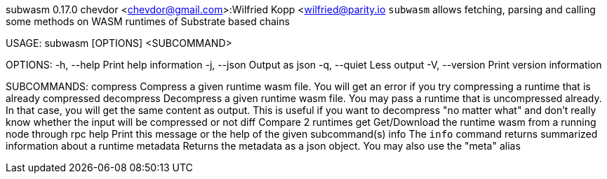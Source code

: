 subwasm 0.17.0
chevdor <chevdor@gmail.com>:Wilfried Kopp <wilfried@parity.io
`subwasm` allows fetching, parsing and calling some methods on WASM runtimes of Substrate based
chains

USAGE:
    subwasm [OPTIONS] <SUBCOMMAND>

OPTIONS:
    -h, --help       Print help information
    -j, --json       Output as json
    -q, --quiet      Less output
    -V, --version    Print version information

SUBCOMMANDS:
    compress      Compress a given runtime wasm file. You will get an error if you try
                      compressing a runtime that is already compressed
    decompress    Decompress a given runtime wasm file. You may pass a runtime that is
                      uncompressed already. In that case, you will get the same content as output.
                      This is useful if you want to decompress "no matter what" and don't really
                      know whether the input will be compressed or not
    diff          Compare 2 runtimes
    get           Get/Download the runtime wasm from a running node through rpc
    help          Print this message or the help of the given subcommand(s)
    info          The `info` command returns summarized information about a runtime
    metadata      Returns the metadata as a json object. You may also use the "meta" alias
